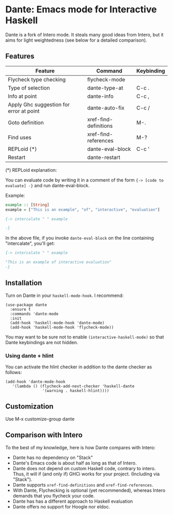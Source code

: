 * Dante: Emacs mode for Interactive Haskell

[[https://gitter.im/dante-mode/Lobby?utm_source=badge&utm_medium=badge&utm_campaign=pr-badge&utm_content=badge][https://badges.gitter.im/dante-mode/Lobby.svg]]
[[https://melpa.org/#/dante][https://melpa.org/packages/dante-badge.svg]]
[[https://stable.melpa.org/#/dante][https://stable.melpa.org/packages/dante-badge.svg]]

Dante is a fork of Intero mode. It steals many good ideas from Intero,
but it aims for light weightedness (see below for a detailed
comparison).

** Features

| Feature                                 | Command               | Keybinding |
|-----------------------------------------+-----------------------+------------|
| Flycheck type checking                  | flycheck-mode         |            |
| Type of selection                       | dante-type-at         | C-c .      |
| Info at point                           | dante-info            | C-c ,      |
| Apply Ghc suggestion for error at point | dante-auto-fix        | C-c /      |
| Goto definition                         | xref-find-definitions | M-.        |
| Find uses                               | xref-find-references  | M-?        |
| REPLoid (*)                             | dante-eval-block      | C-c '      |
| Restart                                 | dante-restart         |            |


(*) REPLoid explanation:

You can evaluate code by writing it in a comment of the form 
~{-> [code to evaluate] -}~ and run dante-eval-block.

Example:

#+BEGIN_SRC Haskell
example :: [String]
example = ["This is an example", "of", "interactive", "evaluation"]

{-> intercalate " " example

-}
#+END_SRC
In the above file, if you invoke ~dante-eval-block~ on the line
containing "intercalate", you'll get:

#+BEGIN_SRC haskell
{-> intercalate " " example

"This is an example of interactive evaluation"
-}
#+END_SRC

** Installation

Turn on Dante in your ~haskell-mode-hook~. I recommend:

#+BEGIN_SRC elisp
  (use-package dante
    :ensure t
    :commands 'dante-mode
    :init
    (add-hook 'haskell-mode-hook 'dante-mode)
    (add-hook 'haskell-mode-hook 'flycheck-mode))
#+END_SRC

You may want to be sure not to enable ~(interactive-haskell-mode)~ so
that Dante keybindings are not hidden.

*** Using dante + hlint

You can activate the hlint checker in addition to the dante checker as follows:

#+BEGIN_SRC elisp
(add-hook 'dante-mode-hook
   '(lambda () (flycheck-add-next-checker 'haskell-dante
                '(warning . haskell-hlint))))
#+END_SRC

** Customization

Use M-x customize-group dante
** Comparison with Intero

To the best of my knowledge, here is how Dante compares with Intero:

- Dante has no dependency on "Stack"
- Dante's Emacs code is about half as long as that of Intero.
- Dante does not depend on custom Haskell code, contrary to intero. Thus,
  it will if (and only if) GHCi works for your project. (Including via "Stack").
- Dante supports  ~xref-find-definitions~ and ~xref-find-references~.
- With Dante, Flychecking is optional (yet recommended), whereas
  Intero demands that you flycheck your code.
- Dante has has a different approach to Haskell evaluation
- Dante offers no support for Hoogle nor eldoc.

